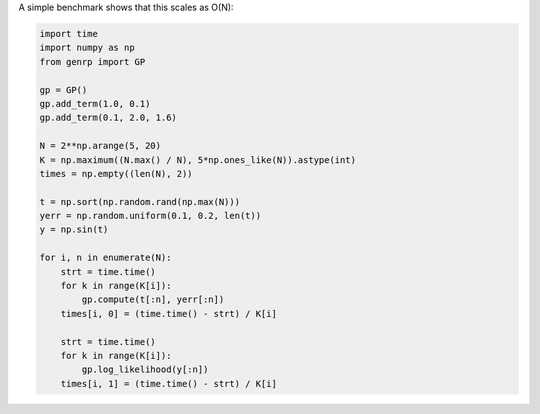 A simple benchmark shows that this scales as O(N):

.. code-block:: python

    import time
    import numpy as np
    from genrp import GP

    gp = GP()
    gp.add_term(1.0, 0.1)
    gp.add_term(0.1, 2.0, 1.6)

    N = 2**np.arange(5, 20)
    K = np.maximum((N.max() / N), 5*np.ones_like(N)).astype(int)
    times = np.empty((len(N), 2))

    t = np.sort(np.random.rand(np.max(N)))
    yerr = np.random.uniform(0.1, 0.2, len(t))
    y = np.sin(t)

    for i, n in enumerate(N):
        strt = time.time()
        for k in range(K[i]):
            gp.compute(t[:n], yerr[:n])
        times[i, 0] = (time.time() - strt) / K[i]

        strt = time.time()
        for k in range(K[i]):
            gp.log_likelihood(y[:n])
        times[i, 1] = (time.time() - strt) / K[i]

.. image:: https://raw.github.com/dfm/ess/master/python/demo.png
